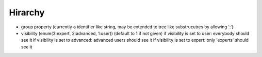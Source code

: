 Hirarchy
========

* group property (currently a identifier like string, may be extended to tree like substrucutres by allowing ':')
* visibility (enum(3:expert, 2:advanced, 1:user)) (default to 1 if not given)
  if visibility is set to user: everybody should see it
  if visibility is set to advanced: advanced users should see it
  if visibility is set to expert: only 'experts' should see it
    
